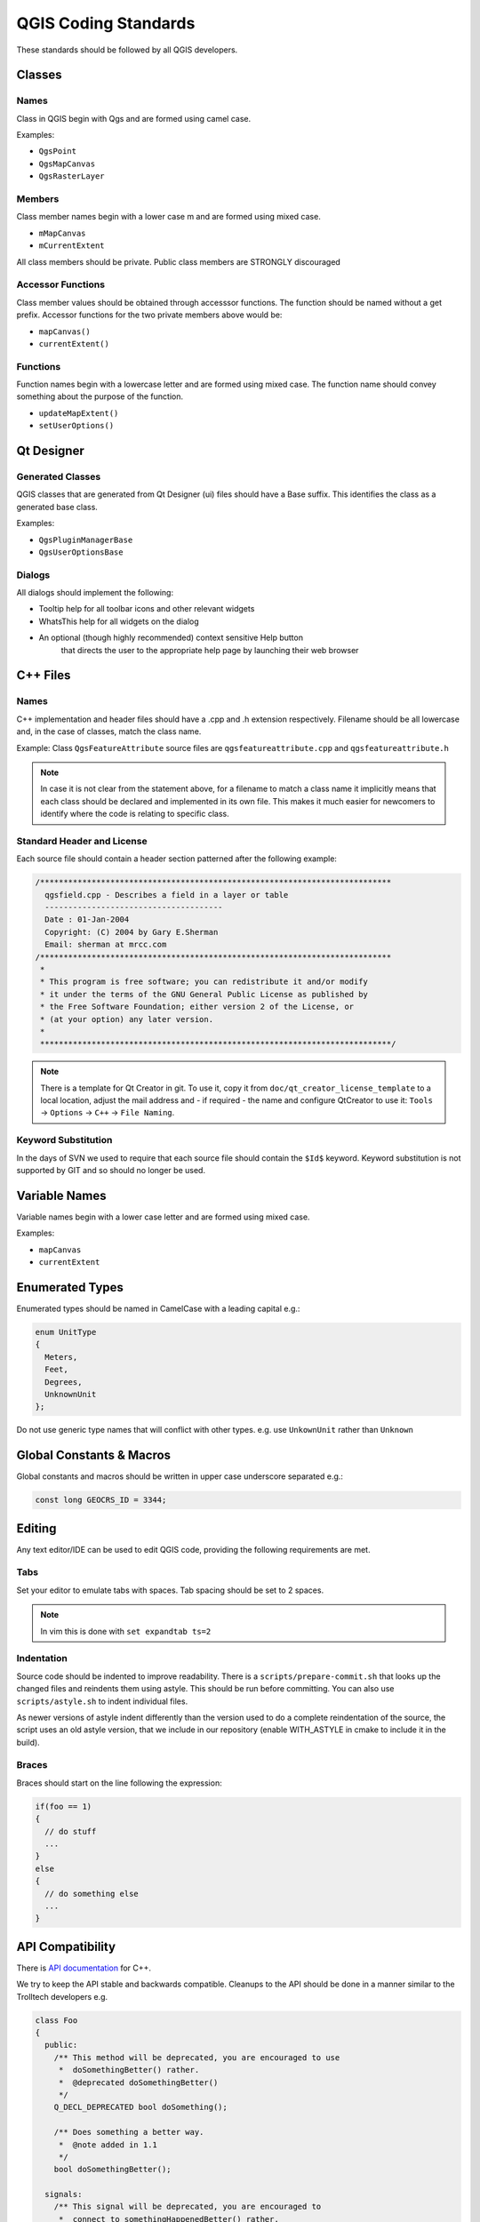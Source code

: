 .. _coding_standards:

QGIS Coding Standards
=====================


These standards should be followed by all QGIS developers.

Classes
-------


Names
.....

Class in QGIS begin with Qgs and are formed using camel case.

Examples:

* ``QgsPoint``
* ``QgsMapCanvas``
* ``QgsRasterLayer``


Members
.......


Class member names begin with a lower case m and are formed using mixed
case.

* ``mMapCanvas``
* ``mCurrentExtent``

All class members should be private.
Public class members are STRONGLY discouraged


Accessor Functions
..................


Class member values should be obtained through accesssor functions. The
function should be named without a get prefix. Accessor functions for the
two private members above would be:

* ``mapCanvas()``
* ``currentExtent()``


Functions
.........


Function names begin with a lowercase letter and are formed using mixed case.
The function name should convey something about the purpose of the function.

* ``updateMapExtent()``
* ``setUserOptions()``

Qt Designer
-----------

Generated Classes
.................

QGIS classes that are generated from Qt Designer (ui) files should have a
Base suffix. This identifies the class as a generated base class.

Examples:

* ``QgsPluginManagerBase``
* ``QgsUserOptionsBase``


Dialogs
.......

All dialogs should implement the following:

* Tooltip help for all toolbar icons and other relevant widgets
* WhatsThis help for all widgets on the dialog
* An optional (though highly recommended) context sensitive Help button
   that directs the user to the appropriate help page by launching their web
   browser

C++ Files
---------

Names
.....

C++ implementation and header files should have a .cpp and .h extension
respectively. Filename should be all lowercase and, in the case of classes,
match the class name.

Example:
Class ``QgsFeatureAttribute`` source files are
``qgsfeatureattribute.cpp`` and ``qgsfeatureattribute.h``

.. note:: In case it is not clear from the statement above, for a filename
  to match a class name it implicitly means that each class should be declared
  and implemented in its own file. This makes it much easier for newcomers to
  identify where the code is relating to specific class.


Standard Header and License
...........................

Each source file should contain a header section patterned after the following
example:

.. code-block:: cpp

  /***************************************************************************
    qgsfield.cpp - Describes a field in a layer or table
    --------------------------------------
    Date : 01-Jan-2004
    Copyright: (C) 2004 by Gary E.Sherman
    Email: sherman at mrcc.com
  /***************************************************************************
   *
   * This program is free software; you can redistribute it and/or modify
   * it under the terms of the GNU General Public License as published by
   * the Free Software Foundation; either version 2 of the License, or
   * (at your option) any later version.
   *
   ***************************************************************************/

.. note:: There is a template for Qt Creator in git. To use it, copy it from
  ``doc/qt_creator_license_template`` to a local location, adjust the
  mail address and - if required - the name and configure QtCreator to use it:
  ``Tools`` -> ``Options`` -> ``C++`` -> ``File Naming``.

Keyword Substitution
....................

In the days of SVN we used to require that each source file should contain the
``$Id$`` keyword. Keyword substitution is not supported by GIT and so should no
longer be used.

Variable Names
--------------

Variable names begin with a lower case letter and are formed using mixed case.

Examples:

* ``mapCanvas``
* ``currentExtent``


Enumerated Types
----------------

Enumerated types should be named in CamelCase with a leading capital e.g.:

.. code-block:: cpp

  enum UnitType
  {
    Meters,
    Feet,
    Degrees,
    UnknownUnit
  };

Do not use generic type names that will conflict with other types. e.g. use
``UnkownUnit`` rather than ``Unknown``

Global Constants & Macros
--------------------------

Global constants and macros should be written in upper case underscore separated e.g.:

.. code-block:: cpp

  const long GEOCRS_ID = 3344;

Editing
-------

Any text editor/IDE can be used to edit QGIS code, providing the following
requirements are met.

Tabs
....

Set your editor to emulate tabs with spaces. Tab spacing should be set to 2
spaces.

.. note:: In vim this is done with ``set expandtab ts=2``

Indentation
...........

Source code should be indented to improve readability. There is a
``scripts/prepare-commit.sh`` that looks up the changed files and reindents them
using astyle. This should be run before committing. You can also use
``scripts/astyle.sh`` to indent individual files.

As newer versions of astyle indent differently than the version used to do a
complete reindentation of the source, the script uses an old astyle version,
that we include in our repository (enable WITH_ASTYLE in cmake to include it in
the build).

Braces
......

Braces should start on the line following the expression:

.. code-block:: cpp

  if(foo == 1)
  {
    // do stuff
    ...
  }
  else
  {
    // do something else
    ...
  }

API Compatibility
-----------------

There is `API documentation <http://qgis.org/api/>`_ for C++.

We try to keep the API stable and backwards compatible. Cleanups to the API
should be done in a manner similar to the Trolltech developers e.g.

.. code-block:: cpp

  class Foo
  {
    public:
      /** This method will be deprecated, you are encouraged to use
       *  doSomethingBetter() rather.
       *  @deprecated doSomethingBetter()
       */
      Q_DECL_DEPRECATED bool doSomething();

      /** Does something a better way.
       *  @note added in 1.1
       */
      bool doSomethingBetter();

    signals:
      /** This signal will be deprecated, you are encouraged to
       *  connect to somethingHappenedBetter() rather.
       * @deprecated use somethingHappenedBetter()
       */
  #ifndef Q_MOC_RUN
      Q_DECL_DEPRECATED
  #endif
      bool somethingHappened();

      /** Something happened
       *  @note added in 1.1
       */
      bool somethingHappenedBetter();
  }

Coding Style
------------


Here are described some programming hints and tips that will hopefully reduce
errors, development time and maintenance.


Where-ever Possible Generalize Code
...................................


If you are cut-n-pasting code, or otherwise writing the same thing more than
once, consider consolidating the code into a single function.

This will:

- allow changes to be made in one location instead of in multiple places
- help prevent code bloat
- make it more difficult for multiple copies to evolve differences over time,
  thus making it harder to understand and maintain for others


Prefer Having Constants First in Predicates
...........................................

Prefer to put constants first in predicates.

``0 == value`` instead of ``value == 0``

This will help prevent programmers from accidentally using ``=`` when they meant
to use ``==``, which can introduce very subtle logic bugs.The compiler will
generate an error if you accidentally use ``=`` instead of ``==`` for comparisons
since constants inherently cannot be assigned values.

Whitespace Can Be Your Friend
.............................

Adding spaces between operators, statements, and functions makes it easier for
humans to parse code.

Which is easier to read, this:

.. code-block:: cpp

  if (!a&&b)

or this:

.. code-block:: cpp

  if ( ! a && b )

.. note:: ``scripts/prepare-commit.sh`` will take care of this.


Use Braces Even for Single Line Statements
..........................................

Using braces for code in if/then blocks or similar code structures even for
single line statements means that adding another statement is less likely to
generate broken code.

Consider:

.. code-block:: cpp

  if (foo)
    bar();
  else
    baz();

Adding code after bar() or baz() without adding enclosing braces would create
broken code. Though most programmers would naturally do that, some may forget
to do so in haste.

So, prefer this:

.. code-block:: cpp

  if (foo)
  {
    bar();
  }
  else
  {
    baz();
  }


Book recommendations
....................


- `Effective C++ <http://www.awprofessional.com/title/0321334876>`_, Scott Meyers
- `More Effective C++ <http://www.awprofessional.com/bookstore/product.asp?isbn=020163371X&rl=1>`_, Scott Meyers
- `Effective STL <http://www.awprofessional.com/title/0201749629>`_, Scott Meyers
- `Design Patterns <http://www.awprofessional.com/title/0201634988>`_, GoF

You should also really read this article from Qt Quarterly on
`designing Qt style (APIs) <http://doc.trolltech.com/qq/qq13-apis.html>`_


Credits for contributions
-------------------------

Contributors of new functions are encouraged to let people know about their contribution by:

* adding a note to the changelog for the first version where 
  the code has been incorporated, of the type::

    This feature was funded by: Olmiomland http://olmiomland.ol
    This feature was developed by: Chuck Norris http://chucknorris.kr

* writing an article about the new feature on a blog, 
  and add it to the QGIS planet http://plugins.qgis.org/planet/
* adding their name to:

  * https://github.com/qgis/QGIS/blob/master/doc/CONTRIBUTORS
  * https://github.com/qgis/QGIS/blob/master/doc/AUTHORS
  * https://github.com/qgis/QGIS/blob/master/doc/contributors.json
  
  
